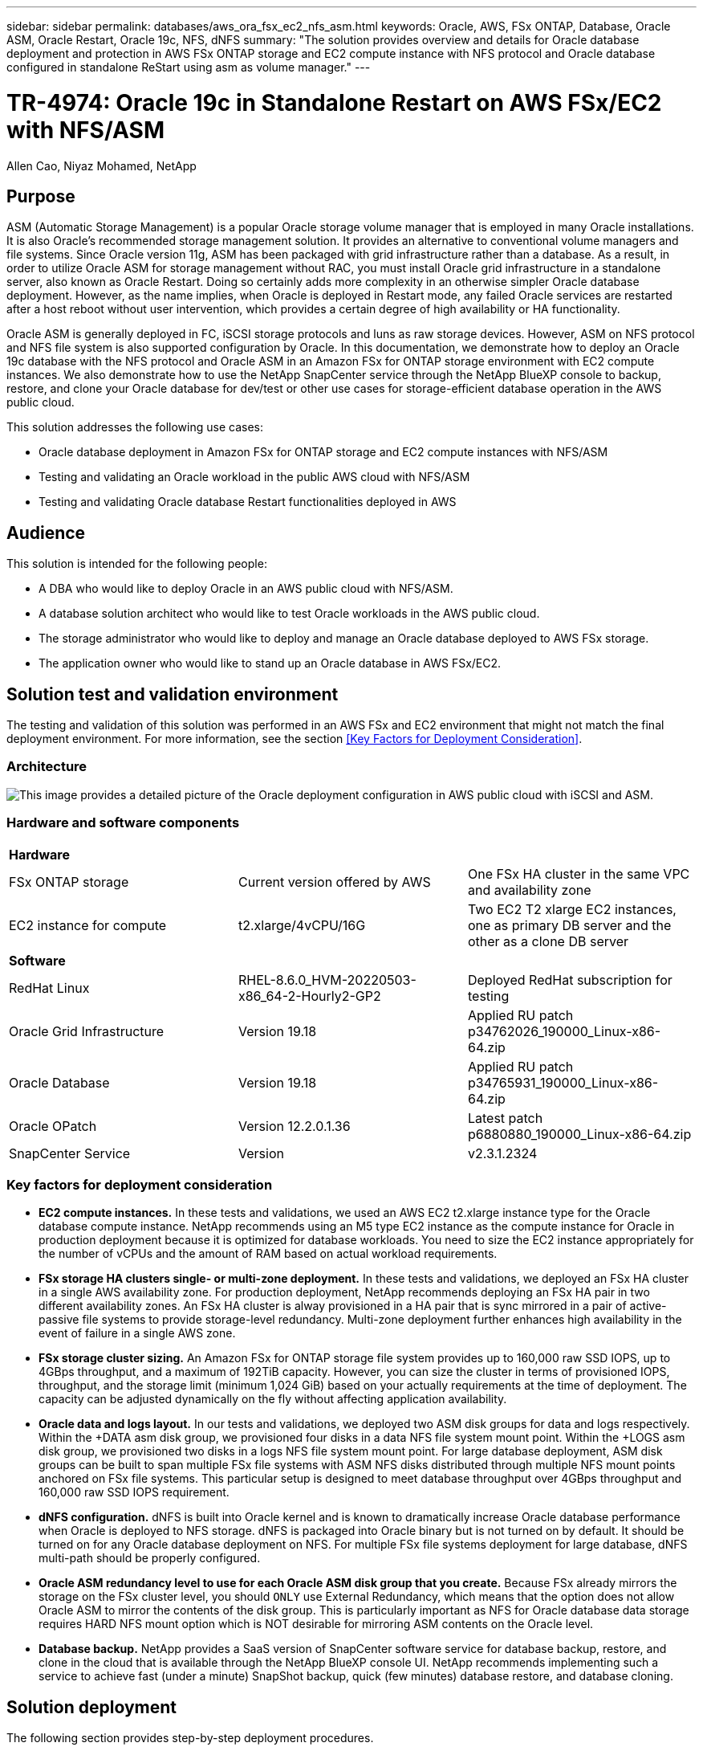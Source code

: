 ---
sidebar: sidebar
permalink: databases/aws_ora_fsx_ec2_nfs_asm.html
keywords: Oracle, AWS, FSx ONTAP, Database, Oracle ASM, Oracle Restart, Oracle 19c, NFS, dNFS
summary: "The solution provides overview and details for Oracle database deployment and protection in AWS FSx ONTAP storage and EC2 compute instance with NFS protocol and Oracle database configured in standalone ReStart using asm as volume manager." 
---

= TR-4974: Oracle 19c in Standalone Restart on AWS FSx/EC2 with NFS/ASM
:hardbreaks:
:nofooter:
:icons: font
:linkattrs:
:imagesdir: ./../media/

Allen Cao, Niyaz Mohamed, NetApp

[.lead]
== Purpose

ASM (Automatic Storage Management) is a popular Oracle storage volume manager that is employed in many Oracle installations. It is also Oracle's recommended storage management solution. It provides an alternative to conventional volume managers and file systems. Since Oracle version 11g, ASM has been packaged with grid infrastructure rather than a database. As a result, in order to utilize Oracle ASM for storage management without RAC, you must install Oracle grid infrastructure in a standalone server, also known as Oracle Restart. Doing so certainly adds more complexity in an otherwise simpler Oracle database deployment. However, as the name implies, when Oracle is deployed in Restart mode, any failed Oracle services are restarted after a host reboot without user intervention, which provides a certain degree of high availability or HA functionality.

Oracle ASM is generally deployed in FC, iSCSI storage protocols and luns as raw storage devices. However, ASM on NFS protocol and NFS file system is also supported configuration by Oracle. In this documentation, we demonstrate how to deploy an Oracle 19c database with the NFS protocol and Oracle ASM in an Amazon FSx for ONTAP storage environment with EC2 compute instances. We also demonstrate how to use the NetApp SnapCenter service through the NetApp BlueXP console to backup, restore, and clone your Oracle database for dev/test or other use cases for storage-efficient database operation in the AWS public cloud.  

This solution addresses the following use cases:

* Oracle database deployment in Amazon FSx for ONTAP storage and EC2 compute instances with NFS/ASM 
* Testing and validating an Oracle workload in the public AWS cloud with NFS/ASM
* Testing and validating Oracle database Restart functionalities deployed in AWS

== Audience

This solution is intended for the following people:

* A DBA who would like to deploy Oracle in an AWS public cloud with NFS/ASM.
* A database solution architect who would like to test Oracle workloads in the AWS public cloud.
* The storage administrator who would like to deploy and manage an Oracle database deployed to AWS FSx storage.
* The application owner who would like to stand up an Oracle database in AWS FSx/EC2.

== Solution test and validation environment

The testing and validation of this solution was performed in an AWS FSx and EC2 environment that might not match the final deployment environment. For more information, see the section <<Key Factors for Deployment Consideration>>.

=== Architecture

image::aws_ora_fsx_ec2_nfs_asm_architecture.png["This image provides a detailed picture of the Oracle deployment configuration in AWS public cloud with iSCSI and ASM."]

=== Hardware and software components

[width=100%,cols="33%, 33%, 33%", frame=none, grid=rows]
|===
3+^| *Hardware*
| FSx ONTAP storage | Current version offered by AWS | One FSx HA cluster in the same VPC and availability zone
| EC2 instance for compute | t2.xlarge/4vCPU/16G | Two EC2 T2 xlarge EC2 instances, one as primary DB server and the other as a clone DB server 

3+^| *Software*
| RedHat Linux | RHEL-8.6.0_HVM-20220503-x86_64-2-Hourly2-GP2 | Deployed RedHat subscription for testing
| Oracle Grid Infrastructure | Version 19.18 | Applied RU patch p34762026_190000_Linux-x86-64.zip
| Oracle Database | Version 19.18 | Applied RU patch p34765931_190000_Linux-x86-64.zip
| Oracle OPatch | Version 12.2.0.1.36 | Latest patch p6880880_190000_Linux-x86-64.zip
| SnapCenter Service | Version |  v2.3.1.2324
|===

=== Key factors for deployment consideration

* *EC2 compute instances.* In these tests and validations, we used an AWS EC2 t2.xlarge instance type for the Oracle database compute instance. NetApp recommends using an M5 type EC2 instance as the compute instance for Oracle in production deployment because it is optimized for database workloads. You need to size the EC2 instance appropriately for the number of vCPUs and the amount of RAM based on actual workload requirements.

* *FSx storage HA clusters single- or multi-zone deployment.* In these tests and validations, we deployed an FSx HA cluster in a single AWS availability zone. For production deployment, NetApp recommends deploying an FSx HA pair in two different availability zones. An FSx HA cluster is alway provisioned in a HA pair that is sync mirrored in a pair of active-passive file systems to provide storage-level redundancy. Multi-zone deployment further enhances high availability in the event of failure in a single AWS zone. 

* *FSx storage cluster sizing.* An Amazon FSx for ONTAP storage file system provides up to 160,000 raw SSD IOPS, up to 4GBps throughput, and a maximum of 192TiB capacity. However, you can size the cluster in terms of provisioned IOPS, throughput, and the storage limit (minimum 1,024 GiB) based on your actually requirements at the time of deployment. The capacity can be adjusted dynamically on the fly without affecting application availability.   

* *Oracle data and logs layout.* In our tests and validations, we deployed two ASM disk groups for data and logs respectively. Within the +DATA asm disk group, we provisioned four disks in a data NFS file system mount point. Within the +LOGS asm disk group, we provisioned two disks in a logs NFS file system mount point. For large database deployment, ASM disk groups can be built to span multiple FSx file systems with ASM NFS disks distributed through multiple NFS mount points anchored on FSx file systems. This particular setup is designed to meet database throughput over 4GBps throughput and 160,000 raw SSD IOPS requirement.   

* *dNFS configuration.* dNFS is built into Oracle kernel and is known to dramatically increase Oracle database performance when Oracle is deployed to NFS storage. dNFS is packaged into Oracle binary but is not turned on by default. It should be turned on for any Oracle database deployment on NFS. For multiple FSx file systems deployment for large database, dNFS multi-path should be properly configured.   

* *Oracle ASM redundancy level to use for each Oracle ASM disk group that you create.* Because FSx already mirrors the storage on the FSx cluster level, you should `ONLY` use External Redundancy, which means that the option does not allow Oracle ASM to mirror the contents of the disk group. This is particularly important as NFS for Oracle database data storage requires HARD NFS mount option which is NOT desirable for mirroring ASM contents on the Oracle level. 

* *Database backup.* NetApp provides a SaaS version of SnapCenter software service for database backup, restore, and clone in the cloud that is available through the NetApp BlueXP console UI. NetApp recommends implementing such a service to achieve fast (under a minute) SnapShot backup, quick (few minutes) database restore, and database cloning.    

== Solution deployment

The following section provides step-by-step deployment procedures. 

=== Prerequisites for deployment
[%collapsible]
====

Deployment requires the following prerequisites.

. An AWS account has been set up, and the necessary VPC and network segments have been created within your AWS account.

. From the AWS EC2 console, you must deploy two EC2 Linux instances, one as the primary Oracle DB server and an optional alternative clone target DB server. See the architecture diagram in the previous section for more details about the environment setup. Also review the link:https://docs.aws.amazon.com/AWSEC2/latest/UserGuide/concepts.html[User Guide for Linux instances^] for more information.

. From the AWS EC2 console, deploy Amazon FSx for ONTAP storage HA clusters to host the Oracle database volumes. If you are not familiar with the deployment of FSx storage, see the documentation link:https://docs.aws.amazon.com/fsx/latest/ONTAPGuide/creating-file-systems.html[Creating FSx for ONTAP file systems^] for step-by-step instructions.

. Steps 2 and 3 can be performed using the following Terraform automation toolkit, which creates an EC2 instance named `ora_01` and an FSx file system named `fsx_01`. Review the instruction carefully and change the variables to suit your environment before execution.
+
....
git clone https://github.com/NetApp-Automation/na_aws_fsx_ec2_deploy.git
....

[NOTE]

Ensure that you have allocated at least 50G in EC2 instance root volume in order to have sufficient space to stage Oracle installation files.

====

=== EC2 instance kernel configuration
[%collapsible]

====
With the prerequisites provisioned, log into the EC2 instance as ec2-user and sudo to root user to configure the Linux kernel for Oracle installation.

. Create a staging directory `/tmp/archive` folder and set the `777` permission.
+
....
mkdir /tmp/archive

chmod 777 /tmp/archive
....

. Download and stage the Oracle binary installation files and other required rpm files to the `/tmp/archive` directory.
+
See the following list of installation files to be stated in `/tmp/archive` on the EC2 instance.
+
....
[ec2-user@ip-172-30-15-58 ~]$ ls -l /tmp/archive
total 10537316
-rw-rw-r--. 1 ec2-user ec2-user      19112 Mar 21 15:57 compat-libcap1-1.10-7.el7.x86_64.rpm
-rw-rw-r--  1 ec2-user ec2-user 3059705302 Mar 21 22:01 LINUX.X64_193000_db_home.zip
-rw-rw-r--  1 ec2-user ec2-user 2889184573 Mar 21 21:09 LINUX.X64_193000_grid_home.zip
-rw-rw-r--. 1 ec2-user ec2-user     589145 Mar 21 15:56 netapp_linux_unified_host_utilities-7-1.x86_64.rpm
-rw-rw-r--. 1 ec2-user ec2-user      31828 Mar 21 15:55 oracle-database-preinstall-19c-1.0-2.el8.x86_64.rpm
-rw-rw-r--  1 ec2-user ec2-user 2872741741 Mar 21 22:31 p34762026_190000_Linux-x86-64.zip
-rw-rw-r--  1 ec2-user ec2-user 1843577895 Mar 21 22:32 p34765931_190000_Linux-x86-64.zip
-rw-rw-r--  1 ec2-user ec2-user  124347218 Mar 21 22:33 p6880880_190000_Linux-x86-64.zip
-rw-r--r--  1 ec2-user ec2-user     257136 Mar 22 16:25 policycoreutils-python-utils-2.9-9.el8.noarch.rpm
....

. Install Oracle 19c preinstall RPM, which satisfies most kernel configuration requirements.
+
....
yum install /tmp/archive/oracle-database-preinstall-19c-1.0-2.el8.x86_64.rpm
....

. Download and install the missing `compat-libcap1` in Linux 8.
+
....
yum install /tmp/archive/compat-libcap1-1.10-7.el7.x86_64.rpm
....

. From NetApp, download and install NetApp host utilities.
+
....
yum install /tmp/archive/netapp_linux_unified_host_utilities-7-1.x86_64.rpm
....

. Install `policycoreutils-python-utils`, which is not available in the EC2 instance.
+
....
yum install /tmp/archive/policycoreutils-python-utils-2.9-9.el8.noarch.rpm
....

. Install open JDK version 1.8.
+
....
yum install java-1.8.0-openjdk.x86_64
....

. Install nfs-utils.
+
....
yum install nfs-utils
....

. Disable transparent hugepages in the current system.
+
....
echo never > /sys/kernel/mm/transparent_hugepage/enabled
echo never > /sys/kernel/mm/transparent_hugepage/defrag
....
+
Add the following lines in `/etc/rc.local` to disable `transparent_hugepage` after reboot:
+
....
  # Disable transparent hugepages
          if test -f /sys/kernel/mm/transparent_hugepage/enabled; then
            echo never > /sys/kernel/mm/transparent_hugepage/enabled
          fi
          if test -f /sys/kernel/mm/transparent_hugepage/defrag; then
            echo never > /sys/kernel/mm/transparent_hugepage/defrag
          fi
....

. Disable selinux by changing `SELINUX=enforcing` to `SELINUX=disabled`. You must reboot the host to make the change effective.
+
....
vi /etc/sysconfig/selinux
....

. Add the following lines to `limit.conf` to set the file descriptor limit and stack size without quotes `" "`.
+
....
vi /etc/security/limits.conf
  "*               hard    nofile          65536"
  "*               soft    stack           10240"
....

. Add swap space to EC2 instance by following this instruction: link:https://aws.amazon.com/premiumsupport/knowledge-center/ec2-memory-swap-file/[How do I allocate memory to work as swap space in an Amazon EC2 instance by using a swap file?^] The exact amount of space to add depends on the size of RAM up to 16G.

. Add the ASM group to be used for the asm sysasm group
+
....
groupadd asm
....

. Modify the oracle user to add ASM as a secondary group (the oracle user should have been created after Oracle preinstall RPM installation).
+
....
usermod -a -G asm oracle
....

. Reboot the EC2 instance. 

====

=== Provision and export NFS volumes to be mounted to EC2 instance host
[%collapsible]

====

Provision three volumes from the command line by login to FSx cluster via ssh as fsxadmin user with FSx cluster management IP to host the Oracle database binary, data, and logs files.

. Log into the FSx cluster through SSH as the fsxadmin user.
+
....
ssh fsxadmin@172.30.15.53
....

. Execute the following command to create a volume for the Oracle binary.
+ 
....
vol create -volume ora_01_biny -aggregate aggr1 -size 50G -state online  -type RW -junction-path /ora_01_biny -snapshot-policy none -tiering-policy snapshot-only
....

. Execute the following command to create a volume for Oracle data.
+
....
vol create -volume ora_01_data -aggregate aggr1 -size 100G -state online  -type RW -junction-path /ora_01_data -snapshot-policy none -tiering-policy snapshot-only
....

. Execute the following command to create a volume for Oracle logs.
+ 
....
vol create -volume ora_01_logs -aggregate aggr1 -size 100G -state online  -type RW -junction-path /ora_01_logs -snapshot-policy none -tiering-policy snapshot-only
....

. Validate the DB volumes created.
+
....
vol show
....
+
This is expected to return:
+
....
FsxId02ad7bf3476b741df::> vol show
  (vol show)
FsxId06c3c8b2a7bd56458::> vol show
Vserver   Volume       Aggregate    State      Type       Size  Available Used%
--------- ------------ ------------ ---------- ---- ---------- ---------- -----
svm_ora   ora_01_biny  aggr1        online     RW         50GB    47.50GB    0%
svm_ora   ora_01_data  aggr1        online     RW        100GB    95.00GB    0%
svm_ora   ora_01_logs  aggr1        online     RW        100GB    95.00GB    0%
svm_ora   svm_ora_root aggr1        online     RW          1GB    972.1MB    0%
4 entries were displayed.
....

====

=== Database storage configuration
[%collapsible]

====
Now, import and set up the FSx storage for the Oracle grid infrastructure and database installation on the EC2 instance host.

. Log into the EC2 instance via SSH as the ec2-user with your SSH key and EC2 instance IP address.
+
....
ssh -i ora_01.pem ec2-user@172.30.15.58
....

. Create /u01 directory to mount Oracle binary file system
+
....
sudo mkdir /u01
....

. Mount the binary volume to `/u01`, changed to your FSx NFS lif IP address. If you deployed FSx cluster via NetApp automation toolkit, FSx virtual storage server NFS lif IP address will be listed in the output at the end of resources provision execution. Otherwise, it can be retrieved from AWS FSx console UI.
+
....
sudo mount -t nfs 172.30.15.19:/ora_01_biny /u01 -o rw,bg,hard,vers=3,proto=tcp,timeo=600,rsize=65536,wsize=65536
....

. Change `/u01` mount point ownership to the Oracle user and it's associated primary group.
+
....
sudo chown oracle:oinstall /u01
....

. Create /oradata directory to mount Oracle data file system
+
....
sudo mkdir /oradata
....

. Mount the data volume to `/oradata`, changed to your FSx NFS lif IP address
+
....
sudo mount -t nfs 172.30.15.19:/ora_01_data /oradata -o rw,bg,hard,vers=3,proto=tcp,timeo=600,rsize=65536,wsize=65536
....

. Change `/oradata` mount point ownership to the Oracle user and it's associated primary group.
+
....
sudo chown oracle:oinstall /oradata
....

. Create /oralogs directory to mount Oracle logs file system
+
....
sudo mkdir /oralogs
....

. Mount the log volume to `/oralogs`, changed to your FSx NFS lif IP address
+
....
sudo mount -t nfs 172.30.15.19:/ora_01_logs /oralogs -o rw,bg,hard,vers=3,proto=tcp,timeo=600,rsize=65536,wsize=65536
....

. Change `/oralogs` mount point ownership to the Oracle user and it's associated primary group.
+
....
sudo chown oracle:oinstall /oralogs
....

. Add a mount point to `/etc/fstab`.
+
....
sudo vi /etc/fstab
....
+
Add the following line.
+
....
172.30.15.19:/ora_01_biny       /u01            nfs     rw,bg,hard,vers=3,proto=tcp,timeo=600,rsize=65536,wsize=65536   0       0
172.30.15.19:/ora_01_data       /oradata        nfs     rw,bg,hard,vers=3,proto=tcp,timeo=600,rsize=65536,wsize=65536   0       0
172.30.15.19:/ora_01_logs       /oralogs        nfs     rw,bg,hard,vers=3,proto=tcp,timeo=600,rsize=65536,wsize=65536   0       0

....

. sudo to oracle user, create asm folders to store asm disk files 
+
....
sudo su 
su - oracle
mkdir /oradata/asm
mkdir /oralogs/asm
....

. As the oracle user, create asm data disk files, change the count to match to the disk size with block size.
+
....
dd if=/dev/zero of=/oradata/asm/nfs_data_disk01 bs=1M count=20480 oflag=direct
dd if=/dev/zero of=/oradata/asm/nfs_data_disk02 bs=1M count=20480 oflag=direct
dd if=/dev/zero of=/oradata/asm/nfs_data_disk03 bs=1M count=20480 oflag=direct
dd if=/dev/zero of=/oradata/asm/nfs_data_disk04 bs=1M count=20480 oflag=direct
....

. As the root user, change data disk file permission to 640
+
....
chmod 640 /oradata/asm/*
....

. AS the oracle user, create asm logs disk files, change to count to match to the disk size with block size.
+
....
dd if=/dev/zero of=/oralogs/asm/nfs_logs_disk01 bs=1M count=40960 oflag=direct
dd if=/dev/zero of=/oralogs/asm/nfs_logs_disk02 bs=1M count=40960 oflag=direct
....

. As the root user, change logs disk file permission to 640
+
....
chmod 640 /oralogs/asm/*
....

. Reboot the EC2 instance host.

====

=== Oracle grid infrastructure installation
[%collapsible]

====
. Log into the EC2 instance as the ec2-user via SSH and enable password authentication by uncommenting `PasswordAuthentication yes` and then commenting out `PasswordAuthentication no`. 
+
....
sudo vi /etc/ssh/sshd_config
....

. Restart the sshd service.
+
....
sudo systemctl restart sshd
....

. Reset the Oracle user password.
+
....
sudo passwd oracle
....

. Log in as the Oracle Restart software owner user (oracle). Create an Oracle directory as follows:
+
....
mkdir -p /u01/app/oracle
mkdir -p /u01/app/oraInventory
....

. Change the directory permission setting.
+
....
chmod -R 775 /u01/app
....

. Create a grid home directory and change to it.
+
....
mkdir -p /u01/app/oracle/product/19.0.0/grid
cd /u01/app/oracle/product/19.0.0/grid
....

. Unzip the grid installation files.
+
....
unzip -q /tmp/archive/LINUX.X64_193000_grid_home.zip
....

. From grid home, delete the `OPatch` directory.
+
....
rm -rf OPatch
....

. From grid home, copy `p6880880_190000_Linux-x86-64.zip` to the grid_home, and then unzip it.
+
....
cp /tmp/archive/p6880880_190000_Linux-x86-64.zip .
unzip p6880880_190000_Linux-x86-64.zip
....

. From grid home, revise `cv/admin/cvu_config`, uncomment and replace `CV_ASSUME_DISTID=OEL5` with `CV_ASSUME_DISTID=OL7`.
+
....
vi cv/admin/cvu_config
....

. Prepare a `gridsetup.rsp` file for silent installation and place the rsp file in the `/tmp/archive` directory. The rsp file should cover sections A, B, and G with the following infomation:
+
....
INVENTORY_LOCATION=/u01/app/oraInventory
oracle.install.option=HA_CONFIG
ORACLE_BASE=/u01/app/oracle
oracle.install.asm.OSDBA=dba
oracle.install.asm.OSOPER=oper
oracle.install.asm.OSASM=asm
oracle.install.asm.SYSASMPassword="SetPWD"
oracle.install.asm.diskGroup.name=DATA
oracle.install.asm.diskGroup.redundancy=EXTERNAL
oracle.install.asm.diskGroup.AUSize=4
oracle.install.asm.diskGroup.disks=/oradata/asm/*,/oralogs/asm/*
oracle.install.asm.diskGroup.diskDiscoveryString=/oradata/asm/nfs_data_disk01,/oradata/asm/nfs_data_disk02,/oradata/asm/nfs_data_disk03,/oradata/asm/nfs_data_disk04
oracle.install.asm.monitorPassword="SetPWD"
oracle.install.asm.configureAFD=false
....

. Log into the EC2 instance as the root user.

. Install `cvuqdisk-1.0.10-1.rpm`.
+
....
rpm -ivh /u01/app/oracle/product/19.0.0/grid/cv/rpm/cvuqdisk-1.0.10-1.rpm
....

. Log into the EC2 instance as the Oracle user and extract the patch in the `/tmp/archive` folder. 
+
....
unzip p34762026_190000_Linux-x86-64.zip
....

. From grid home /u01/app/oracle/product/19.0.0/grid and as the oracle user, launch `gridSetup.sh` for grid infrastructure installation.
+
....
 ./gridSetup.sh -applyRU /tmp/archive/34762026/ -silent -responseFile /tmp/archive/gridsetup.rsp
....
+
Ignore the warnings about wrong groups for grid infrastructure. We are using a single Oracle user to manage Oracle Restart, so this is expected. 

. As root user, execute the following script(s):
+
....
/u01/app/oraInventory/orainstRoot.sh

/u01/app/oracle/product/19.0.0/grid/root.sh
....

. As the Oracle user, execute the following command to complete the configuration:
+
....
/u01/app/oracle/product/19.0.0/grid/gridSetup.sh -executeConfigTools -responseFile /tmp/archive/gridsetup.rsp -silent
....

. As the Oracle user, create the LOGS disk group.
+
....
bin/asmca -silent -sysAsmPassword 'yourPWD' -asmsnmpPassword 'yourPWD' -createDiskGroup -diskGroupName LOGS -disk '/oralogs/asm/nfs_logs_disk*' -redundancy EXTERNAL -au_size 4
....

. As the Oracle user, validate grid services after installation configuration.
+
....
bin/crsctl stat res -t
+
Name                Target  State        Server                   State details
Local Resources
ora.DATA.dg         ONLINE  ONLINE       ip-172-30-15-58          STABLE
ora.LISTENER.lsnr   ONLINE  ONLINE       ip-172-30-15-58          STABLE
ora.LOGS.dg         ONLINE  ONLINE       ip-172-30-15-58          STABLE
ora.asm             ONLINE  ONLINE       ip-172-30-15-58          Started,STABLE
ora.ons             OFFLINE OFFLINE      ip-172-30-15-58          STABLE
Cluster Resources
ora.cssd            ONLINE  ONLINE       ip-172-30-15-58          STABLE
ora.diskmon         OFFLINE OFFLINE                               STABLE
ora.driver.afd      ONLINE  ONLINE       ip-172-30-15-58          STABLE
ora.evmd            ONLINE  ONLINE       ip-172-30-15-58          STABLE
....

====

=== Oracle database installation
[%collapsible]

====
. Log in as the Oracle user and unset `$ORACLE_HOME` and `$ORACLE_SID` if it is set.
+
....
unset ORACLE_HOME
unset ORACLE_SID
....

. Create the Oracle DB home directory and change to it.
+
....
mkdir /u01/app/oracle/product/19.0.0/db1
cd /u01/app/oracle/product/19.0.0/db1
....

. Unzip the Oracle DB installation files.
+
....
unzip -q /tmp/archive/LINUX.X64_193000_db_home.zip
....

. From the DB home, delete the `OPatch` directory.
+
....
rm -rf OPatch
....

. From DB home, copy `p6880880_190000_Linux-x86-64.zip` to `grid_home`, and then unzip it.
+
....
cp /tmp/archive/p6880880_190000_Linux-x86-64.zip .
unzip p6880880_190000_Linux-x86-64.zip
....

. From DB home, revise `cv/admin/cvu_config`, and uncomment and replace `CV_ASSUME_DISTID=OEL5` with `CV_ASSUME_DISTID=OL7`.
+
....
vi cv/admin/cvu_config
....

. From the `/tmp/archive` directory, unpack the DB 19.18 RU patch.
+
....
unzip p34765931_190000_Linux-x86-64.zip
....

. Prepare the DB silent install rsp file in `/tmp/archive/dbinstall.rsp` directory with the following values:
+
....
oracle.install.option=INSTALL_DB_SWONLY
UNIX_GROUP_NAME=oinstall
INVENTORY_LOCATION=/u01/app/oraInventory
ORACLE_HOME=/u01/app/oracle/product/19.0.0/db1
ORACLE_BASE=/u01/app/oracle
oracle.install.db.InstallEdition=EE
oracle.install.db.OSDBA_GROUP=dba
oracle.install.db.OSOPER_GROUP=oper
oracle.install.db.OSBACKUPDBA_GROUP=oper
oracle.install.db.OSDGDBA_GROUP=dba
oracle.install.db.OSKMDBA_GROUP=dba
oracle.install.db.OSRACDBA_GROUP=dba
oracle.install.db.rootconfig.executeRootScript=false
....

. From db1 home /u01/app/oracle/product/19.0.0/db1, execute silent software-only DB installation.
+
....
 ./runInstaller -applyRU /tmp/archive/34765931/ -silent -ignorePrereqFailure -responseFile /tmp/archive/dbinstall.rsp
....

. As root user, run the `root.sh` script after sofware-only installation.
+
....
/u01/app/oracle/product/19.0.0/db1/root.sh
....

. As Oracle user, create the `dbca.rsp` file with the following entries:
+
....
gdbName=db1.demo.netapp.com
sid=db1
createAsContainerDatabase=true
numberOfPDBs=3
pdbName=db1_pdb
useLocalUndoForPDBs=true
pdbAdminPassword="yourPWD"
templateName=General_Purpose.dbc
sysPassword="yourPWD"
systemPassword="yourPWD"
dbsnmpPassword="yourPWD"
storageType=ASM
diskGroupName=DATA
characterSet=AL32UTF8
nationalCharacterSet=AL16UTF16
listeners=LISTENER
databaseType=MULTIPURPOSE
automaticMemoryManagement=false
totalMemory=8192
....
+
[NOTE] 

Set the total memory based on available memory in EC2 instance host. Oracle allocates 75% of `totalMemory` to DB instance SGA or buffer cache.

. As Oracle user, lauch DB creation with dbca.
+
....
bin/dbca -silent -createDatabase -responseFile /tmp/archive/dbca.rsp

output:
Prepare for db operation
7% complete
Registering database with Oracle Restart
11% complete
Copying database files
33% complete
Creating and starting Oracle instance
35% complete
38% complete
42% complete
45% complete
48% complete
Completing Database Creation
53% complete
55% complete
56% complete
Creating Pluggable Databases
60% complete
64% complete
69% complete
78% complete
Executing Post Configuration Actions
100% complete
Database creation complete. For details check the logfiles at:
 /u01/app/oracle/cfgtoollogs/dbca/db1.
Database Information:
Global Database Name:db1.demo.netapp.com
System Identifier(SID):db1
Look at the log file "/u01/app/oracle/cfgtoollogs/dbca/db1/db1.log" for further details.
....

. As Oracle user, validate Oracle Restart HA services after DB creation.
+
....
[oracle@ip-172-30-15-58 db1]$ ../grid/bin/crsctl stat res -t
--------------------------------------------------------------------------------
Name           Target  State        Server                   State details
--------------------------------------------------------------------------------
Local Resources
--------------------------------------------------------------------------------
ora.DATA.dg
               ONLINE  ONLINE       ip-172-30-15-58          STABLE
ora.LISTENER.lsnr
               ONLINE  ONLINE       ip-172-30-15-58          STABLE
ora.LOGS.dg
               ONLINE  ONLINE       ip-172-30-15-58          STABLE
ora.asm
               ONLINE  ONLINE       ip-172-30-15-58          Started,STABLE
ora.ons
               OFFLINE OFFLINE      ip-172-30-15-58          STABLE
--------------------------------------------------------------------------------
Cluster Resources
--------------------------------------------------------------------------------
ora.cssd
      1        ONLINE  ONLINE       ip-172-30-15-58          STABLE
ora.db1.db
      1        ONLINE  ONLINE       ip-172-30-15-58          Open,HOME=/u01/app/o
                                                             racle/product/19.0.0
                                                             /db1,STABLE
ora.diskmon
      1        OFFLINE OFFLINE                               STABLE
ora.evmd
      1        ONLINE  ONLINE       ip-172-30-15-58          STABLE
--------------------------------------------------------------------------------
[oracle@ip-172-30-15-58 db1]$

....

. Set the Oracle user `.bash_profile`.
+
....
vi ~/.bash_profile
....

. Add following entries:
+
....
export ORACLE_HOME=/u01/app/oracle/product/19.0.0/db1
export ORACLE_SID=db1
export PATH=$PATH:$ORACLE_HOME/bin
alias asm='export ORACLE_HOME=/u01/app/oracle/product/19.0.0/grid;export ORACLE_SID=+ASM;export PATH=$PATH:$ORACLE_HOME/bin'
....

. Validate the CDB/PDB created.
+
....
. ~/.bash_profile

sqlplus / as sysdba

SQL> select name, open_mode from v$database;

NAME      OPEN_MODE

DB1       READ WRITE

SQL> select name from v$datafile;

NAME

+DATA/DB1/DATAFILE/system.256.1132176177
+DATA/DB1/DATAFILE/sysaux.257.1132176221
+DATA/DB1/DATAFILE/undotbs1.258.1132176247
+DATA/DB1/86B637B62FE07A65E053F706E80A27CA/DATAFILE/system.265.1132177009
+DATA/DB1/86B637B62FE07A65E053F706E80A27CA/DATAFILE/sysaux.266.1132177009
+DATA/DB1/DATAFILE/users.259.1132176247
+DATA/DB1/86B637B62FE07A65E053F706E80A27CA/DATAFILE/undotbs1.267.1132177009
+DATA/DB1/F7852758DCD6B800E0533A0F1EAC1DC6/DATAFILE/system.271.1132177853
+DATA/DB1/F7852758DCD6B800E0533A0F1EAC1DC6/DATAFILE/sysaux.272.1132177853
+DATA/DB1/F7852758DCD6B800E0533A0F1EAC1DC6/DATAFILE/undotbs1.270.1132177853
+DATA/DB1/F7852758DCD6B800E0533A0F1EAC1DC6/DATAFILE/users.274.1132177871

NAME

+DATA/DB1/F785288BBCD1BA78E0533A0F1EACCD6F/DATAFILE/system.276.1132177871
+DATA/DB1/F785288BBCD1BA78E0533A0F1EACCD6F/DATAFILE/sysaux.277.1132177871
+DATA/DB1/F785288BBCD1BA78E0533A0F1EACCD6F/DATAFILE/undotbs1.275.1132177871
+DATA/DB1/F785288BBCD1BA78E0533A0F1EACCD6F/DATAFILE/users.279.1132177889
+DATA/DB1/F78529A14DD8BB18E0533A0F1EACB8ED/DATAFILE/system.281.1132177889
+DATA/DB1/F78529A14DD8BB18E0533A0F1EACB8ED/DATAFILE/sysaux.282.1132177889
+DATA/DB1/F78529A14DD8BB18E0533A0F1EACB8ED/DATAFILE/undotbs1.280.1132177889
+DATA/DB1/F78529A14DD8BB18E0533A0F1EACB8ED/DATAFILE/users.284.1132177907

19 rows selected.

SQL> show pdbs

    CON_ID CON_NAME                       OPEN MODE  RESTRICTED

         2 PDB$SEED                       READ ONLY  NO
         3 DB1_PDB1                       READ WRITE NO
         4 DB1_PDB2                       READ WRITE NO
         5 DB1_PDB3                       READ WRITE NO
SQL>
....

. As oracle user, change to Oracle database home directory /u01/app/oracle/product/19.0.0/db1 and Enable dNFS 
+
....
cd /u01/app/oracle/product/19.0.0/db1

mkdir rdbms/lib/odm

cp lib/libnfsodm19.so rdbms/lib/odm/
....

. Configure oranfstab file in ORACLE_HOME
+
....
vi $ORACLE_HOME/dbs/oranfstab

add following entries:

server: fsx_01
local: 172.30.15.58 path: 172.30.15.19
nfs_version: nfsv3
export: /ora_01_biny mount: /u01
export: /ora_01_data mount: /oradata
export: /ora_01_logs mount: /oralogs
....

. As oracle user, login to database from sqlplus and set the DB recovery size and location to the +LOGS disk group.
+
....

. ~/.bash_profile

sqlplus / as sysdba

alter system set db_recovery_file_dest_size = 80G scope=both;

alter system set db_recovery_file_dest = '+LOGS' scope=both;
....

. Enable archive log mode and reboot Oracle DB instance
+
....

shutdown immediate;

startup mount;

alter database archivelog;

alter database open;

alter system switch logfile;

....

. Validate DB log mode and dNFS after instance reboot
+
....

SQL> select name, log_mode from v$database;

NAME      LOG_MODE
--------- ------------
DB1       ARCHIVELOG

SQL> select svrname, dirname from v$dnfs_servers;

SVRNAME
--------------------------------------------------------------------------------
DIRNAME
--------------------------------------------------------------------------------
fsx_01
/ora_01_data

fsx_01
/ora_01_biny

fsx_01
/ora_01_logs

....

. Validate Oracle ASM
+
....
[oracle@ip-172-30-15-58 db1]$ asm
[oracle@ip-172-30-15-58 db1]$ sqlplus / as sysasm

SQL*Plus: Release 19.0.0.0.0 - Production on Tue May 9 20:39:39 2023
Version 19.18.0.0.0

Copyright (c) 1982, 2022, Oracle.  All rights reserved.


Connected to:
Oracle Database 19c Enterprise Edition Release 19.0.0.0.0 - Production
Version 19.18.0.0.0

SQL> set lin 200
SQL> col path form a30
SQL> select name, path, header_status, mount_status, state from v$asm_disk;

NAME                           PATH                           HEADER_STATU MOUNT_S STATE
------------------------------ ------------------------------ ------------ ------- --------
DATA_0002                      /oradata/asm/nfs_data_disk01   MEMBER       CACHED  NORMAL
DATA_0000                      /oradata/asm/nfs_data_disk02   MEMBER       CACHED  NORMAL
DATA_0001                      /oradata/asm/nfs_data_disk03   MEMBER       CACHED  NORMAL
DATA_0003                      /oradata/asm/nfs_data_disk04   MEMBER       CACHED  NORMAL
LOGS_0000                      /oralogs/asm/nfs_logs_disk01   MEMBER       CACHED  NORMAL
LOGS_0001                      /oralogs/asm/nfs_logs_disk02   MEMBER       CACHED  NORMAL

6 rows selected.


SQL> select name, state, ALLOCATION_UNIT_SIZE, TOTAL_MB, FREE_MB from v$asm_diskgroup;

NAME                           STATE       ALLOCATION_UNIT_SIZE   TOTAL_MB    FREE_MB
------------------------------ ----------- -------------------- ---------- ----------
DATA                           MOUNTED                  4194304      81920      73536
LOGS                           MOUNTED                  4194304      81920      81640

This completes Oracle 19c version 19.18 Restart deployment on an Amazon FSx for ONTAP and EC2 compute instance with NFS/ASM. If desired, NetApp recommends relocating the Oracle control file and online log files to the +LOGS disk group. 
....

====

=== Automated deployment option

NetApp will release a fully automated solution deployment toolkit with Ansible to facilitate the implementation of this solution. Please check back for the availability of the toolkit. After it is released, a link will be posted here.

== Oracle Database backup, restore, and clone with SnapCenter Service

At this moment, Oracle database with NFS and ASM storage option is only supported by traditional SnapCenter Server UI tool See link:hybrid_dbops_snapcenter_usecases.html[Hybrid Cloud Database Solutions with SnapCenter^] for details on Oracle database backup, restore, and clone with NetApp SnapCenter UI tool.

== Where to find additional information

To learn more about the information described in this document, review the following documents and/or websites:

* Installing Oracle Grid Infrastructure for a Standalone Server with a New Database Installation 
+
link:https://docs.oracle.com/en/database/oracle/oracle-database/19/ladbi/installing-oracle-grid-infrastructure-for-a-standalone-server-with-a-new-database-installation.html#GUID-0B1CEE8C-C893-46AA-8A6A-7B5FAAEC72B3[https://docs.oracle.com/en/database/oracle/oracle-database/19/ladbi/installing-oracle-grid-infrastructure-for-a-standalone-server-with-a-new-database-installation.html#GUID-0B1CEE8C-C893-46AA-8A6A-7B5FAAEC72B3^]

*  Installing and Configuring Oracle Database Using Response Files
+
link:https://docs.oracle.com/en/database/oracle/oracle-database/19/ladbi/installing-and-configuring-oracle-database-using-response-files.html#GUID-D53355E9-E901-4224-9A2A-B882070EDDF7[https://docs.oracle.com/en/database/oracle/oracle-database/19/ladbi/installing-and-configuring-oracle-database-using-response-files.html#GUID-D53355E9-E901-4224-9A2A-B882070EDDF7^]


* Amazon FSx for NetApp ONTAP
+
link:https://aws.amazon.com/fsx/netapp-ontap/[https://aws.amazon.com/fsx/netapp-ontap/^]

* Amazon EC2
+
link:https://aws.amazon.com/pm/ec2/?trk=36c6da98-7b20-48fa-8225-4784bced9843&sc_channel=ps&s_kwcid=AL!4422!3!467723097970!e!!g!!aws%20ec2&ef_id=Cj0KCQiA54KfBhCKARIsAJzSrdqwQrghn6I71jiWzSeaT9Uh1-vY-VfhJixF-xnv5rWwn2S7RqZOTQ0aAh7eEALw_wcB:G:s&s_kwcid=AL!4422!3!467723097970!e!!g!!aws%20ec2[https://aws.amazon.com/pm/ec2/?trk=36c6da98-7b20-48fa-8225-4784bced9843&sc_channel=ps&s_kwcid=AL!4422!3!467723097970!e!!g!!aws%20ec2&ef_id=Cj0KCQiA54KfBhCKARIsAJzSrdqwQrghn6I71jiWzSeaT9Uh1-vY-VfhJixF-xnv5rWwn2S7RqZOTQ0aAh7eEALw_wcB:G:s&s_kwcid=AL!4422!3!467723097970!e!!g!!aws%20ec2^]

